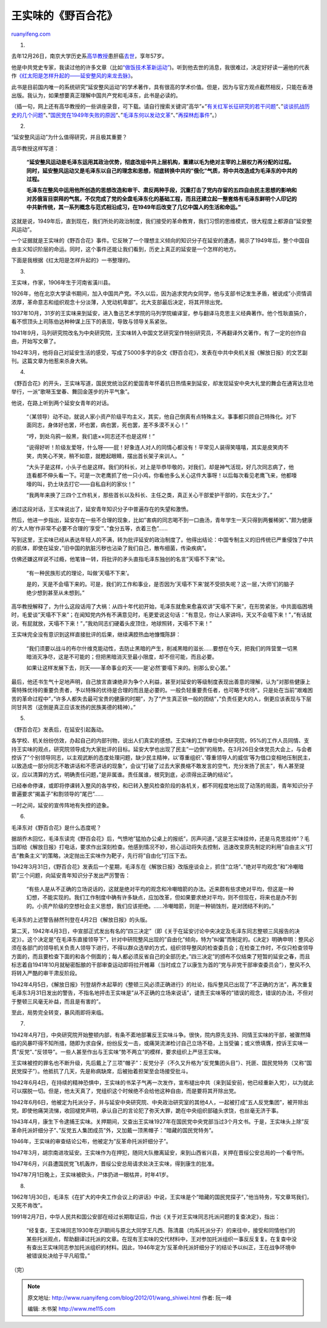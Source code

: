 .. _201201_wang_shiwei:

王实味的《野百合花》
=======================================

`ruanyifeng.com <http://www.ruanyifeng.com/blog/2012/01/wang_shiwei.html>`__

1.

去年12月26日，南京大学历史系\ `高华教授 <http://www.nbweekly.com/news/people/201104/14356.aspx>`__\ 患肝癌\ `去世 <http://news.163.com/11/1228/02/7MB1HENP00014AED.html>`__\ ，享年57岁。

他是中共党史专家，我读过他的许多文章（比如\ `“做饭技术革新运动” <http://www.ruanyifeng.com/blog/2011/08/cooking_technology_innovation_movement.html>`__)。听到他去世的消息，我很难过，决定好好读一遍他的代表作\ `《红太阳是怎样升起的——延安整风的来龙去脉》 <http://www.google.com.hk/search?hl=zh-CN&newwindow=1&safe=strict&q=%E7%BA%A2%E5%A4%AA%E9%98%B3%E6%98%AF%E6%80%8E%E6%A0%B7%E5%8D%87%E8%B5%B7%E7%9A%84&oq=%E7%BA%A2%E5%A4%AA%E9%98%B3%E6%98%AF%E6%80%8E%E6%A0%B7%E5%8D%87%E8%B5%B7%E7%9A%84&aq=f&aqi=g10&aql=&gs_sm=e&gs_upl=123057l124683l0l125258l2l2l0l0l0l0l347l600l2-1.1l2l0>`__\ 。

此书是目前国内唯一的系统研究”延安整风运动”的学术著作，具有很高的学术价值。但是，因为与官方观点截然相反，只能在香港出版。我认为，如果想要真正理解中国共产党和毛泽东，此书是必读的。

（插一句，网上还有高华教授的一些讲座录音，可下载。请自行搜索关键词”高华”+”\ `有关红军长征研究的若干问题 <http://www.google.com.hk/#hl=zh-CN&newwindow=1&safe=strict&q=%E9%AB%98%E5%8D%8E+%E6%9C%89%E5%85%B3%E7%BA%A2%E5%86%9B%E9%95%BF%E5%BE%81%E7%A0%94%E7%A9%B6%E7%9A%84%E8%8B%A5%E5%B9%B2%E9%97%AE%E9%A2%98&oq=%E9%AB%98%E5%8D%8E+%E6%9C%89%E5%85%B3%E7%BA%A2%E5%86%9B%E9%95%BF%E5%BE%81%E7%A0%94%E7%A9%B6%E7%9A%84%E8%8B%A5%E5%B9%B2%E9%97%AE%E9%A2%98&aq=f&aqi=&aql=&gs_sm=s&gs_upl=22071l22071l4l22742l1l1l0l0l0l0l254l254l2-1l1l0&bav=on.2,or.r_gc.r_pw.,cf.osb&fp=3fb9d3de4de47f4&biw=999&bih=486>`__\ “、”\ `谈谈抗战历史的几个问题 <http://www.google.com.hk/#hl=zh-CN&newwindow=1&safe=strict&q=%E9%AB%98%E5%8D%8E+%E8%B0%88%E8%B0%88%E6%8A%97%E6%88%98%E5%8E%86%E5%8F%B2%E7%9A%84%E5%87%A0%E4%B8%AA%E9%97%AE%E9%A2%98&oq=%E9%AB%98%E5%8D%8E+%E8%B0%88%E8%B0%88%E6%8A%97%E6%88%98%E5%8E%86%E5%8F%B2%E7%9A%84%E5%87%A0%E4%B8%AA%E9%97%AE%E9%A2%98&aq=f&aqi=&aql=&gs_sm=s&gs_upl=19305l19305l0l20306l1l1l0l0l0l0l353l353l3-1l1l0&bav=on.2,or.r_gc.r_pw.,cf.osb&fp=3fb9d3de4de47f4&biw=999&bih=486>`__\ “、”\ `国民党在1949年失败的原因 <http://www.google.com.hk/#hl=zh-CN&newwindow=1&safe=strict&q=%E9%AB%98%E5%8D%8E+%E5%9B%BD%E6%B0%91%E5%85%9A%E5%9C%A81949%E5%B9%B4%E5%A4%B1%E8%B4%A5%E7%9A%84%E5%8E%9F%E5%9B%A0&oq=%E9%AB%98%E5%8D%8E+%E5%9B%BD%E6%B0%91%E5%85%9A%E5%9C%A81949%E5%B9%B4%E5%A4%B1%E8%B4%A5%E7%9A%84%E5%8E%9F%E5%9B%A0&aq=f&aqi=&aql=&gs_sm=s&gs_upl=37891l37891l2l38840l1l1l0l0l0l0l255l255l2-1l1l0&bav=on.2,or.r_gc.r_pw.,cf.osb&fp=3fb9d3de4de47f4&biw=999&bih=486>`__\ “、”\ `毛泽东何以发动文革 <http://www.google.com.hk/#hl=zh-CN&newwindow=1&safe=strict&q=%E9%AB%98%E5%8D%8E+%E6%AF%9B%E6%B3%BD%E4%B8%9C%E4%BD%95%E4%BB%A5%E5%8F%91%E5%8A%A8%E6%96%87%E9%9D%A9&oq=%E9%AB%98%E5%8D%8E+%E6%AF%9B%E6%B3%BD%E4%B8%9C%E4%BD%95%E4%BB%A5%E5%8F%91%E5%8A%A8%E6%96%87%E9%9D%A9&aq=f&aqi=&aql=&gs_sm=s&gs_upl=20368l20368l6l21020l1l1l0l0l0l0l312l312l3-1l1l0&bav=on.2,or.r_gc.r_pw.,cf.osb&fp=3fb9d3de4de47f4&biw=999&bih=486>`__\ “、”\ `再探林彪事件 <http://www.google.com.hk/#hl=zh-CN&newwindow=1&safe=strict&q=%E9%AB%98%E5%8D%8E+%E5%86%8D%E6%8E%A2%E6%9E%97%E5%BD%AA%E4%BA%8B%E4%BB%B6&oq=%E9%AB%98%E5%8D%8E+%E5%86%8D%E6%8E%A2%E6%9E%97%E5%BD%AA%E4%BA%8B%E4%BB%B6&aq=f&aqi=&aql=&gs_sm=s&gs_upl=20758l20758l8l21614l1l1l0l0l0l0l223l223l2-1l1l0&bav=on.2,or.r_gc.r_pw.,cf.osb&fp=3fb9d3de4de47f4&biw=999&bih=486>`__\ “。）

2.

“延安整风运动”为什么值得研究，并且极其重要？

高华教授这样写道：

    **“延安整风运动是毛泽东运用其政治优势，彻底改组中共上层机构，重建以毛为绝对主宰的上层权力再分配的过程。同时，延安整风运动又是毛泽东以自己的理念和思想，彻底转换中共的”俄化”气质，将中共改造成为毛泽东的中共的过程。**

    **毛泽东在整风中运用他所创造的思想改造和审干、肃反两种手段，沉重打击了党内存留的五四自由民主思想的影响和对苏俄盲目崇拜的气氛，不仅完成了党的全盘毛泽东化的基础工程，而且还建立起一整套烙有毛泽东鲜明个人印记的中共新传统，其一系列概念与范式相沿成习，在1949年后改变了几亿中国人的生活和命运。”**

这就是说，1949年后，直到现在，我们所处的政治制度，我们接受的革命教育，我们习惯的思维模式，很大程度上都源自”延安整风运动”。

一个证据就是王实味的《野百合花》事件。它反映了一个理想主义倾向的知识分子在延安的遭遇，揭示了1949年后，整个中国自由主义知识阶层的命运。同时，这个事件还能让我们看到，历史上真正的延安是一个怎样的地方。

下面是我根据《红太阳是怎样升起的》一书整理的。

3.

王实味，作家，1906年生于河南省潢川县。

1926年，他在北京大学读书期间，加入中国共产党。不久以后，因为追求党内女同学，他与支部书记发生矛盾，被说成”小资情调浓厚，革命意志和组织观念十分淡薄，入党动机卑鄙”。北大支部最后决定，将其开除出党。

1937年10月，31岁的王实味来到延安，进入鲁迅艺术学院的马列学院编译室，参与翻译马克思主义经典著作。他个性耿直狷介，看不惯顶头上司陈伯达种种谋上压下的表现，导致与领导关系紧张。

1941年9月，马列研究院改名为中央研究院，王实味转入中国文艺研究室作特别研究员，不再翻译外文著作，有了一定的创作自由，开始写文章了。

1942年3月，他将自己对延安生活的感受，写成了5000多字的杂文《野百合花》，发表在中共中央机关报《解放日报》的文艺副刊。这篇文章为他惹来杀身大祸。

4.

《野百合花》的开头，王实味写道，国民党统治区的爱国青年怀着抗日热情来到延安，却发现延安中央大礼堂的舞会在通宵达旦地举行，一派”歌啭玉堂春、舞回金莲步的升平气象”。

他说，在路上听到两个延安女青年的对话。

    “（某领导）动不动，就说人家小资产阶级平均主义，其实，他自己倒真有点特殊主义。事事都只顾自己特殊化。对下面同志，身体好也罢，坏也罢，病也罢，死也罢，差不多漠不关心！”

    “哼，到处乌鸦一般黑，我们底××同志还不也是这样！”

    “说得好听！阶级友爱呀，什么呀——屁！好象连人对人的同情心都没有！平常见人装得笑嘻嘻，其实是皮笑肉不笑，肉笑心不笑，稍不如意，就瞪起眼睛，摆出首长架子来训人。
    “

    “大头子是这样，小头子也是这样。我们的科长，对上是毕恭毕敬的，对我们，却是神气活现，好几次同志病了，他连看都不伸头看一下。可是一次老鹰抓了他一只小鸡，你看他多么关心这件大事呀！以后每次看见老鹰飞来，他都嚎嚎的叫，扔土块去打它——自私自利的家伙！”

    “我两年来换了三四个工作机关，那些首长以及科长、主任之类，真正关心干部爱护干部的，实在太少了。”

通过这段对话，王实味说出了，延安青年知识分子中普遍存在的失望和激愤。

然后，他进一步指出，延安存在一些不合理的现象，比如”害病的同志喝不到一口曲汤，青年学生一天只得到两餐稀粥”、”颇为健康的’大人物’作非常不必要不合理的’享受’”、”食分五等，衣着三色”……

写到这里，王实味已经从表达年轻人的不满，转为批评延安的政治制度了。他得出结论：中国专制主义的旧传统已严重侵蚀了中共的肌体，即使在延安，”旧中国的肮脏污秽也沾染了我们自己，散布细菌，传染疾病”。

仿佛还嫌这样说不过瘾，他笔锋一转，将批评的矛头直指毛泽东独创的名言”天塌不下来”论。

    “有一种民族形式的理论，叫做’天塌不下来’。

    是的，天是不会塌下来的。可是，我们的工作和事业，是否因为’天塌不下来’就不受损失呢？这一层，’大师’们的脑子绝少想到甚至从未想到。”

高华教授解释了，为什么这段话闯了大祸：从四十年代初开始，毛泽东就愈来愈喜欢讲”天塌不下来”，在形势紧张，中共面临困境时，毛爱谈”天塌不下来”；在闻知党内外有不满意见时，毛更爱说这句话：”有意见，你让人家讲吗，天又不会塌下来！”，”有话就说，有屁就放，天塌不下来！”，”我劝同志们硬着头皮顶住，地球照转，天塌不下来！”

王实味完全没有意识到这样直接批评的后果，继续满腔热血地慷慨陈辞：

    “我们须要以战斗的布尔什维克能动性，去防止黑暗的产生，削减黑暗的滋长……要想在今天，把我们的阵营里一切黑暗消灭净尽，这是不可能的；但把黑暗消灭至最小限度，却不但可能，而且必要。

    如果让这样发展下去，则天——革命事业的天——是’必然’要塌下来的。别那么安心罢。”

最后，他还书生气十足地声明，自己放言直谏绝非为争个人利益，甚至对延安的等级制度表现出善意的理解，认为”对那些健康上需特殊优待的重要负责者，予以特殊的优待是合理的而且是必要的。一般负轻重要责任者，也可略予优待”。只是处在当前”艰难困苦的革命过程中”，”许多人都失去最可宝贵的健康的时期”，为了”产生真正铁一般的团结”，”负责任更大的人，倒更应该表现与下层同甘共苦（这倒是真正应该发扬的民族美德的精神）。”

5.

《野百合花》发表后，在延安引起轰动。

各学校、机关纷纷仿效，办起自己的内部刊物，说出人们真实的感想。王实味的工作单位中央研究院，95%的工作人员同情、支持王实味的观点，研究院领导成为大家批评的目标。延安大学也出现了民主”一边倒”的局势。在3月26日全体党员大会上，与会者控诉了”个别领导同志，以主观武断的态度处理问题，缺少民主精神，以’尊重组织’、’尊重领导人的威信’等为借口变相地压制民主，以致造成一部分同志不敢讲话和不愿讲话的现象”，会议”打破了过去大家畏缩不敢发言的空气，充分发扬了民主”，有人甚至提议，应以清算的方式，明确责任问题，”是非属谁。责任属谁，根究到底，必须得出正确的结论”。

已经奉命停课，或即将停课转入整风的各学校，和已转入整风检查阶段的各机关，都不同程度地出现了动荡的局面，青年知识分子普遍要求”揭盖子”和割领导的”尾巴”……

一时之间，延安的宣传阵地有失控的迹象。

6.

毛泽东对《野百合花》是什么态度呢？

据胡乔木回忆，毛泽东读完《野百会花》后，气愤地”猛拍办公桌上的报纸”，厉声问道，”这是王实味挂帅，还是马克思挂帅”？毛当即给《解放日报》打电话，要求作出深刻检查。他感到情况不妙，担心运动将失去控制，迅速改变原先制定的利用”自由主义”打击”教条主义”的策略，决定抛出王实味作为靶子，先行将”自由化”打压下去。

1942年3月31日，《野百合花》发表后一个星期，毛泽东在《解放日报》改版座谈会上，抓住”立场”、”绝对平均观念”和”冷嘲暗箭”三个问题，向延安青年知识分子发出严厉警告：

    “有些人是从不正确的立场说话的，这就是绝对平均的观念和冷嘲暗箭的办法。近来颇有些求绝对平均，但这是一种幻想，不能实现的。我们工作制度中确有许多缺点，应加改革，但如果要求绝对平均，则不但现在，将来也是办不到的。小资产阶级的空想社会主义思想，我们应该拒绝。……冷嘲暗箭，则是一种销蚀剂，是对团结不利的。”

毛泽东的上述警告赫然刊登在4月2日《解放日报》的头版。

第二天，1942年4月3日，中宣部正式发出有名的”四三决定”（即《关于在延安讨论中央决定及毛泽东同志整顿三风报告的决定》）。这个决定是”在毛泽东直接领导下”，针对中研院整风出现的”自由化”倾向，特为”纠偏”而制定的。《决定》明确申明：整风必须在各部门的领导机关负责人领导下进行，不得以群众选举的方式，组织领导整风的检查委员会；在检查工作时，不仅只检查领导方面的，而且要检查下面的和各个侧面的；每人都必须反省自己的全部历史。”四三决定”的颁布不仅结束了短暂的延安之春，而且标志着自1941年10月就秘密酝酿的干部审查运动即将拉开帷幕（当时成立了以康生为首的”党与非党干部审查委员会”），整风不久将转入严酷的审干肃反阶段。

1942年4月5日，《解放日报》刊登胡乔木起草的《整顿三风必须正确进行》的社论，指斥整风已出现了”不正确的方法”，再次重复毛泽东3月31日发出的警告，不指名地抨击王实味是”从不正确的立场来说话”，谴责王实味等的”错误的观念，错误的办法，不但对于整顿三风毫无补益，而且是有害的”。

至此，局势完全转变，暴风雨即将来临。

7.

1942年4月7日，中央研究院开始整顿内部，有条不紊地部署反王实味斗争。很快，院内原先支持、同情王实味的干部，被骤然降临的风暴吓得不知所措，随即为求自保，纷纷反戈一击，或痛哭流涕检讨自己立场不稳，上当受骗；或义愤填膺，控诉王实味一贯”反党”、”反领导”。一些人甚至作出与王实味”势不两立”的模样，要求组织上严惩王实味。

王实味被控的罪名也不断升级，先后戴上了三项”帽子”：反党分子（不久又升格为”反党集团头目”）、托匪、国民党特务（又称”国民党探子”）。他抵抗了几天，先是称病缺席，后被抬着担架至会场接受批斗。

1942年6月4日，在持续的精神恐惧中，王实味的书呆子气再一次发作，宣布褪出中共（来到延安前，他已经重新入党），以为就此可以摆脱一切。但是，他太天真了，党组织这个时候绝不会给他这种自由，而是要将其开除出党。

1942年6月6日，他被定为托派分子，并与延安中央研究院、中央政治研究室的其他4人，一起被打成”五人反党集团”，被开除出党。即使他痛哭流悌，收回褪党声明，承认自己的言论犯了弥天大罪，跪在中央组织部磕头求饶，也丝毫无济于事。

1943年4月，康生下令逮捕王实味。关押期间，又查出王实味1927年在国民党中央党部当过3个月文书。于是，王实味头上除”反革命托派奸细分子”、”反党五人集团成员”外，又加戴一顶黑帽子：”暗藏的国民党特务”。

1946年，王实味的审查结论公布，他被定为”反革命托派奸细分子”。

1947年3月，胡宗南进攻延安。王实味作为在押犯，随同大队撤离延安，来到山西省兴县，关押在晋绥公安总局的一个看守所。

1947年6月，兴县遭国民党飞机轰炸，晋绥公安总局请求处决王实味，得到康生的批准。

1947年7月1日晚上，王实味被砍头，尸体扔进一眼枯井，时年41岁。

8.

1962年1月30日，毛泽东《在扩大的中央工作会议上的讲话》中说，王实味是个”暗藏的国民党探子”，”他当特务，写文章骂我们，又死不肯改”。

1991年2月7日，中华人民共和国公安部在经过长期取证后，作出《关于对王实味同志托派问题的复查决定》，指出：

    “经复查，王实味同志1930年在沪期间与原北大同学王凡西、陈清晨（均系托派分子）的来往中，接受和同情他们的某些托派观点，帮助翻译过托派的文章。在现有王实味的交代材料中，王对参加托派组织一事反反复复。在复查中没有查出王实味同志参加托派组织的材料。因此，1946年定为’反革命托派奸细分子’的结论予以纠正，王在战争环境中被错误处决给于平凡昭雪。”

| （完）

.. note::
    原文地址: http://www.ruanyifeng.com/blog/2012/01/wang_shiwei.html 
    作者: 阮一峰 

    编辑: 木书架 http://www.me115.com